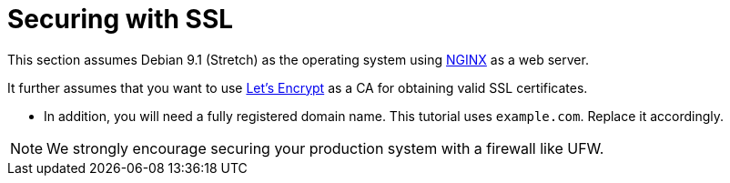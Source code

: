 [[sect_ssl]]

= Securing with SSL

This section assumes Debian 9.1 (Stretch) as the operating system using link:https://www.nginx.com/[NGINX] as a web server.

It further assumes that you want to use link:https://letsencrypt.org/[Let's Encrypt] as a CA for obtaining valid SSL
certificates.

* In addition, you will need a fully registered domain name. This tutorial uses `example.com`. Replace it accordingly.

NOTE: We strongly encourage securing your production system with a firewall like UFW.
